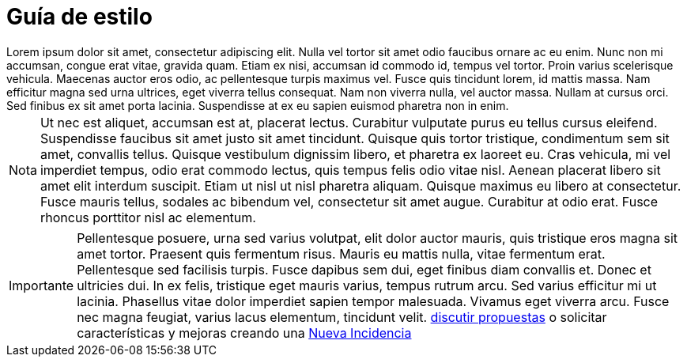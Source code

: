 = Guía de estilo

[example]
Lorem ipsum dolor sit amet, consectetur adipiscing elit. Nulla vel tortor sit amet odio faucibus ornare ac eu enim. Nunc non mi accumsan, congue erat vitae, gravida quam. Etiam ex nisi, accumsan id commodo id, tempus vel tortor. Proin varius scelerisque vehicula. Maecenas auctor eros odio, ac pellentesque turpis maximus vel. Fusce quis tincidunt lorem, id mattis massa. Nam efficitur magna sed urna ultrices, eget viverra tellus consequat. Nam non viverra nulla, vel auctor massa. Nullam at cursus orci. Sed finibus ex sit amet porta lacinia. Suspendisse at ex eu sapien euismod pharetra non in enim.

[NOTE]
[caption="Nota"]
Ut nec est aliquet, accumsan est at, placerat lectus. Curabitur vulputate purus eu tellus cursus eleifend. Suspendisse faucibus sit amet justo sit amet tincidunt. Quisque quis tortor tristique, condimentum sem sit amet, convallis tellus. Quisque vestibulum dignissim libero, et pharetra ex laoreet eu. Cras vehicula, mi vel imperdiet tempus, odio erat commodo lectus, quis tempus felis odio vitae nisl. Aenean placerat libero sit amet elit interdum suscipit. Etiam ut nisl ut nisl pharetra aliquam. Quisque maximus eu libero at consectetur. Fusce mauris tellus, sodales ac bibendum vel, consectetur sit amet augue. Curabitur at odio erat. Fusce rhoncus porttitor nisl ac elementum.

[IMPORTANT]
[caption="Importante"]
Pellentesque posuere, urna sed varius volutpat, elit dolor auctor mauris, quis tristique eros magna sit amet tortor. Praesent quis fermentum risus. Mauris eu mattis nulla, vitae fermentum erat. Pellentesque sed facilisis turpis. Fusce dapibus sem dui, eget finibus diam convallis et. Donec et ultricies dui. In ex felis, tristique eget mauris varius, tempus rutrum arcu. Sed varius efficitur mi ut lacinia. Phasellus vitae dolor imperdiet sapien tempor malesuada. Vivamus eget viverra arcu. Fusce nec magna feugiat, varius lacus elementum, tincidunt velit. https://github.com/orgs/redcuadrangular/discussions[discutir propuestas] o solicitar características y mejoras creando una https://github.com/redcuadrangular/docs/issues/new/choose[Nueva Incidencia]
